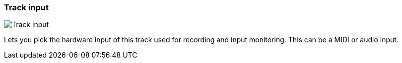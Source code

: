 [#track-panel-input]
=== Track input

image:generated/screenshots/elements/track-panel/input.png[Track input, role="related thumb right"]

Lets you pick the hardware input of this track used for recording and input monitoring. This can be a MIDI or audio input.
